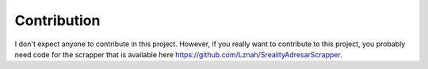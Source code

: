 ************
Contribution
************

I don't expect anyone to contribute in this project. However, if you really want to contribute to this project, you probably need code for the scrapper that is available here https://github.com/Lznah/SrealityAdresarScrapper.